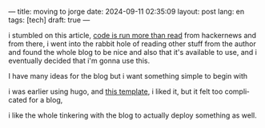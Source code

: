 ---
title: moving to jorge
date: 2024-09-11 02:35:09
layout: post
lang: en
tags: [tech]
draft: true
---
#+OPTIONS: toc:nil num:nil
#+LANGUAGE: en

i stumbled on this article, [[https://olano.dev/blog/code-is-run-more-than-read][code is run more than read]]
from hackernews and from there, i went into the rabbit hole of reading other stuff 
from the author and found the whole blog to be nice and also that it's available to use, 
and i eventually decided that i'm gonna use this.

I have many ideas for the blog but i want something simple to begin with

i was earlier using hugo, and [[https://hugo-holy.pages.dev/][this template]], i liked it, but 
it felt too complicated for a blog,

i like the whole tinkering with the blog to actually deploy something as well.